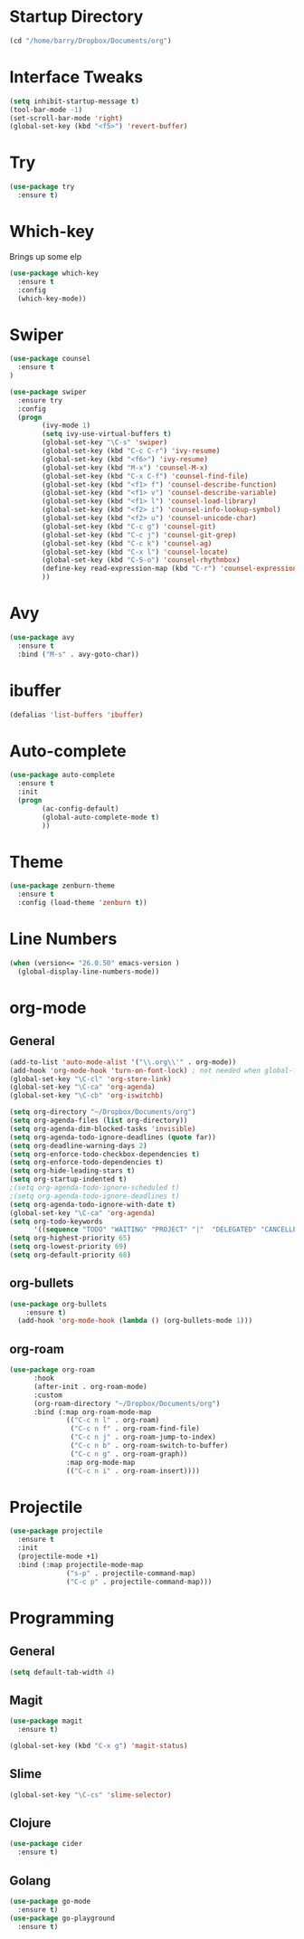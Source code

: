 #+STARTUP: overview

* Startup Directory
#+begin_src emacs-lisp
  (cd "/home/barry/Dropbox/Documents/org")
#+end_src

* Interface Tweaks
#+begin_src emacs-lisp
  (setq inhibit-startup-message t)
  (tool-bar-mode -1)
  (set-scroll-bar-mode 'right)
  (global-set-key (kbd "<f5>") 'revert-buffer)
#+end_src

* Try
#+begin_src emacs-lisp
  (use-package try
    :ensure t)
#+end_src

* Which-key
Brings up some elp
#+begin_src emacs-lisp
  (use-package which-key
    :ensure t
    :config
    (which-key-mode))
#+end_src

* Swiper
#+begin_src emacs-lisp
  (use-package counsel
    :ensure t
  )

  (use-package swiper
    :ensure try
    :config
    (progn
          (ivy-mode 1)
          (setq ivy-use-virtual-buffers t)
          (global-set-key "\C-s" 'swiper)
          (global-set-key (kbd "C-c C-r") 'ivy-resume)
          (global-set-key (kbd "<f6>") 'ivy-resume)
          (global-set-key (kbd "M-x") 'counsel-M-x)
          (global-set-key (kbd "C-x C-f") 'counsel-find-file)
          (global-set-key (kbd "<f1> f") 'counsel-describe-function)
          (global-set-key (kbd "<f1> v") 'counsel-describe-variable)
          (global-set-key (kbd "<f1> l") 'counsel-load-library)
          (global-set-key (kbd "<f2> i") 'counsel-info-lookup-symbol)
          (global-set-key (kbd "<f2> u") 'counsel-unicode-char)
          (global-set-key (kbd "C-c g") 'counsel-git)
          (global-set-key (kbd "C-c j") 'counsel-git-grep)
          (global-set-key (kbd "C-c k") 'counsel-ag)
          (global-set-key (kbd "C-x l") 'counsel-locate)
          (global-set-key (kbd "C-S-o") 'counsel-rhythmbox)
          (define-key read-expression-map (kbd "C-r") 'counsel-expression-history)
          ))
#+end_src

* Avy
#+begin_src emacs-lisp
  (use-package avy
    :ensure t
    :bind ("M-s" . avy-goto-char))
#+end_src

* ibuffer
#+begin_src emacs-lisp
  (defalias 'list-buffers 'ibuffer)
#+end_src

* Auto-complete
#+begin_src emacs-lisp
  (use-package auto-complete
    :ensure t
    :init
    (progn
          (ac-config-default)
          (global-auto-complete-mode t)
          ))
#+end_src

* Theme
#+begin_src emacs-lisp
  (use-package zenburn-theme
    :ensure t
    :config (load-theme 'zenburn t))
#+end_src

* Line Numbers
#+begin_src emacs-lisp
  (when (version<= "26.0.50" emacs-version )
    (global-display-line-numbers-mode))
#+end_src

* org-mode
** General
#+begin_src emacs-lisp
  (add-to-list 'auto-mode-alist '("\\.org\\'" . org-mode))
  (add-hook 'org-mode-hook 'turn-on-font-lock) ; not needed when global-font-lock-mode is on
  (global-set-key "\C-cl" 'org-store-link)
  (global-set-key "\C-ca" 'org-agenda)
  (global-set-key "\C-cb" 'org-iswitchb)

  (setq org-directory "~/Dropbox/Documents/org")
  (setq org-agenda-files (list org-directory))
  (setq org-agenda-dim-blocked-tasks 'invisible)
  (setq org-agenda-todo-ignore-deadlines (quote far))
  (setq org-deadline-warning-days 2)
  (setq org-enforce-todo-checkbox-dependencies t)
  (setq org-enforce-todo-dependencies t)
  (setq org-hide-leading-stars t)
  (setq org-startup-indented t)
  ;(setq org-agenda-todo-ignore-scheduled t)
  ;(setq org-agenda-todo-ignore-deadlines t)
  (setq org-agenda-todo-ignore-with-date t)
  (global-set-key "\C-ca" 'org-agenda)
  (setq org-todo-keywords
        '((sequence "TODO" "WAITING" "PROJECT" "|"  "DELEGATED" "CANCELLED" "DONE")))
  (setq org-highest-priority 65)
  (setq org-lowest-priority 69)
  (setq org-default-priority 68)
#+end_src
** org-bullets
#+begin_src emacs-lisp
  (use-package org-bullets
      :ensure t)
    (add-hook 'org-mode-hook (lambda () (org-bullets-mode 1)))
#+end_src
** org-roam
#+begin_src emacs-lisp
  (use-package org-roam
        :hook
        (after-init . org-roam-mode)
        :custom
        (org-roam-directory "~/Dropbox/Documents/org")
        :bind (:map org-roam-mode-map
                (("C-c n l" . org-roam)
                 ("C-c n f" . org-roam-find-file)
                 ("C-c n j" . org-roam-jump-to-index)
                 ("C-c n b" . org-roam-switch-to-buffer)
                 ("C-c n g" . org-roam-graph))
                :map org-mode-map
                (("C-c n i" . org-roam-insert))))
#+end_src

* Projectile
#+begin_src emacs-lisp
(use-package projectile
  :ensure t
  :init
  (projectile-mode +1)
  :bind (:map projectile-mode-map
              ("s-p" . projectile-command-map)
              ("C-c p" . projectile-command-map)))
#+end_src

* Programming
** General
#+begin_src emacs-lisp
  (setq default-tab-width 4)
#+end_src
** Magit
#+begin_src emacs-lisp
  (use-package magit
    :ensure t)

  (global-set-key (kbd "C-x g") 'magit-status)
#+end_src
** Slime
#+begin_src emacs-lisp
  (global-set-key "\C-cs" 'slime-selector)
#+end_src
** Clojure
#+begin_src emacs-lisp
  (use-package cider
    :ensure t)
#+end_src
** Golang
#+begin_src emacs-lisp
  (use-package go-mode
    :ensure t)
  (use-package go-playground
    :ensure t)
#+end_src


